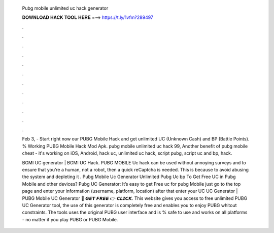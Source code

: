   Pubg mobile unlimited uc hack generator
  
  
  
  𝐃𝐎𝐖𝐍𝐋𝐎𝐀𝐃 𝐇𝐀𝐂𝐊 𝐓𝐎𝐎𝐋 𝐇𝐄𝐑𝐄 ===> https://t.ly/1vfm?289497
  
  
  
  .
  
  
  
  .
  
  
  
  .
  
  
  
  .
  
  
  
  .
  
  
  
  .
  
  
  
  .
  
  
  
  .
  
  
  
  .
  
  
  
  .
  
  
  
  .
  
  
  
  .
  
  Feb 3, - Start right now our PUBG Mobile Hack and get unlimited UC (Unknown Cash) and BP (Battle Points). % Working PUBG Mobile Hack Mod Apk. pubg mobile unlimited uc hack 99, Another benefit of pubg mobile cheat - it's working on iOS, Android, hack uc, unlimited uc hack, script pubg, script uc and bp, hack.
  
  BGMI UC generator | BGMI UC Hack. PUBG MOBILE Uc hack can be used without annoying surveys and to ensure that you’re a human, not a robot, then a quick reCaptcha is needed. This is because to avoid abusing the system and depleting it . Pubg Mobile Uc Generator Unlimited Pubg Uc bp  To Get Free UC in Pubg Mobile and other devices? Pubg UC Generator: It’s easy to get Free uc for pubg Mobile just go to the top page and enter your information (username, platform, location) after that enter your UC  UC Generator | PUBG Mobile UC Generator 🔴 𝙂𝙀𝙏 𝙁𝙍𝙀𝙀 👉 𝘾𝙇𝙄𝘾𝙆. This website gives you access to free unlimited PUBG UC Generator tool, the use of this generator is completely free and enables you to enjoy PUBG whitout constraints. The tools uses the original PUBG user interface and is % safe to use and works on all platforms - no matter if you play PUBG or PUBG Mobile.
